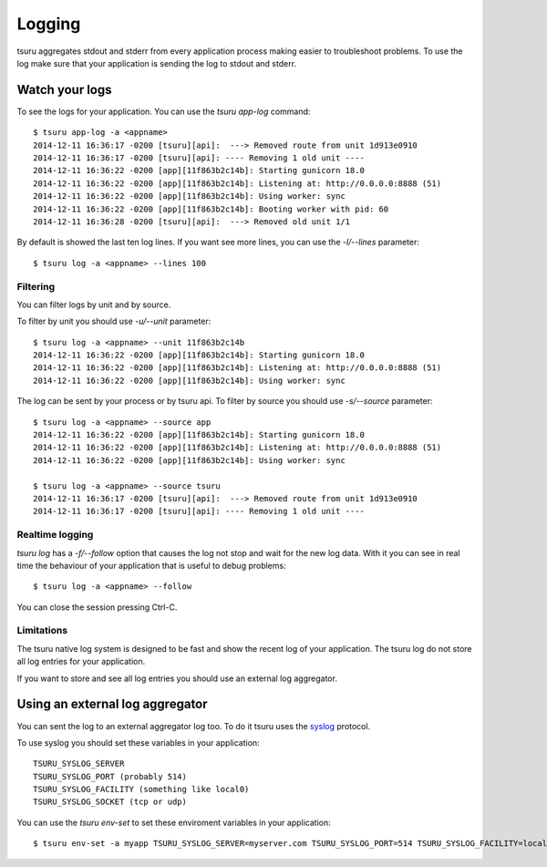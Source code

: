 .. Copyright 2014 tsuru authors. All rights reserved.
   Use of this source code is governed by a BSD-style
   license that can be found in the LICENSE file.

+++++++
Logging
+++++++

tsuru aggregates stdout and stderr from every application process making
easier to troubleshoot problems. To use the log make sure that your application
is sending the log to stdout and stderr.

Watch your logs
===============

To see the logs for your application. You can use the `tsuru app-log` command:

.. highlight:: bash

::

    $ tsuru app-log -a <appname>
    2014-12-11 16:36:17 -0200 [tsuru][api]:  ---> Removed route from unit 1d913e0910
    2014-12-11 16:36:17 -0200 [tsuru][api]: ---- Removing 1 old unit ----
    2014-12-11 16:36:22 -0200 [app][11f863b2c14b]: Starting gunicorn 18.0
    2014-12-11 16:36:22 -0200 [app][11f863b2c14b]: Listening at: http://0.0.0.0:8888 (51)
    2014-12-11 16:36:22 -0200 [app][11f863b2c14b]: Using worker: sync
    2014-12-11 16:36:22 -0200 [app][11f863b2c14b]: Booting worker with pid: 60
    2014-12-11 16:36:28 -0200 [tsuru][api]:  ---> Removed old unit 1/1

By default is showed the last ten log lines. If you want see more lines,
you can use the `-l/--lines` parameter:

.. highlight:: bash

::

    $ tsuru log -a <appname> --lines 100

Filtering
---------

You can filter logs by unit and by source.

To filter by unit you should use `-u/--unit` parameter:

.. highlight:: bash

::

    $ tsuru log -a <appname> --unit 11f863b2c14b
    2014-12-11 16:36:22 -0200 [app][11f863b2c14b]: Starting gunicorn 18.0
    2014-12-11 16:36:22 -0200 [app][11f863b2c14b]: Listening at: http://0.0.0.0:8888 (51)
    2014-12-11 16:36:22 -0200 [app][11f863b2c14b]: Using worker: sync

.. seealso::

    To get the unit id you can use the `tsuru app-info -a <appname>` command.

The log can be sent by your process or by tsuru api. To filter by source
you should use `-s/--source` parameter:

.. highlight:: bash

::

    $ tsuru log -a <appname> --source app
    2014-12-11 16:36:22 -0200 [app][11f863b2c14b]: Starting gunicorn 18.0
    2014-12-11 16:36:22 -0200 [app][11f863b2c14b]: Listening at: http://0.0.0.0:8888 (51)
    2014-12-11 16:36:22 -0200 [app][11f863b2c14b]: Using worker: sync

    $ tsuru log -a <appname> --source tsuru
    2014-12-11 16:36:17 -0200 [tsuru][api]:  ---> Removed route from unit 1d913e0910
    2014-12-11 16:36:17 -0200 [tsuru][api]: ---- Removing 1 old unit ----

Realtime logging
----------------

`tsuru log` has a `-f/--follow` option that causes the log not stop and wait for the
new log data. With it you can see in real time the behaviour of your application that
is useful to debug problems:

.. highlight:: bash

::

    $ tsuru log -a <appname> --follow

You can close the session pressing Ctrl-C.

Limitations
-----------

The tsuru native log system is designed to be fast and show the recent
log of your application. The tsuru log do not store all log entries for your application.

If you want to store and see all log entries you should use an external log aggregator.

Using an external log aggregator
================================

You can sent the log to an external aggregator log too. To do it tsuru uses the `syslog <https://tools.ietf.org/html/rfc5424>`_ protocol.

To use syslog you should set these variables in your application:

.. highlight:: bash

::

    TSURU_SYSLOG_SERVER
    TSURU_SYSLOG_PORT (probably 514)
    TSURU_SYSLOG_FACILITY (something like local0)
    TSURU_SYSLOG_SOCKET (tcp or udp)

You can use the `tsuru env-set` to set these enviroment variables in your application:

.. highlight:: bash

::

    $ tsuru env-set -a myapp TSURU_SYSLOG_SERVER=myserver.com TSURU_SYSLOG_PORT=514 TSURU_SYSLOG_FACILITY=local0 TSURU_SYSLOG_SOCKET=tcp
